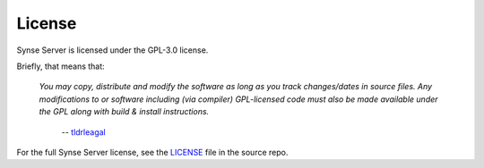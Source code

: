 

License
=======

Synse Server is licensed under the GPL-3.0 license.

Briefly, that means that:

    *You may copy, distribute and modify the software as
    long as you track changes/dates in source files. Any modifications to or software
    including (via compiler) GPL-licensed code must also be made available under
    the GPL along with build & install instructions.*

        -- `tldrleagal <https://tldrlegal.com/license/gnu-general-public-license-v3-(gpl-3)>`_

For the full Synse Server license, see the `LICENSE <https://github.com/vapor-ware/synse-server/blob/master/LICENSE>`_
file in the source repo.
